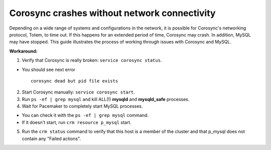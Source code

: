 Corosync crashes without network connectivity
+++++++++++++++++++++++++++++++++++++++++++++

Depending on a wide range of systems and configurations in the network,
it is possible for Corosync's networking protocol, Totem, to time out.
If this happens for an extended period of time, Corosync may crash.
In addition, MySQL may have stopped.
This guide illustrates the process of working through 
issues with Corosync and MySQL.

**Workaround:**

1. Verify that Corosync is really broken: ``service corosync status``.

* You should see next error
  ::

    corosync dead but pid file exists

2. Start Corosync manually: ``service corosync start``.

3. Run ``ps -ef | grep mysql`` and kill ALL(!) **mysqld** and 
   **mysqld_safe** processes.

4. Wait for Pacemaker to completely start MySQL processes.

* You can check it with the ``ps -ef | grep mysql`` command.
* If it doesn't start, run ``crm resource p_mysql`` start.

5. Run the ``crm status`` command to verify that this host is a member
   of the cluster and that p_mysql does not contain any "Failed actions".

